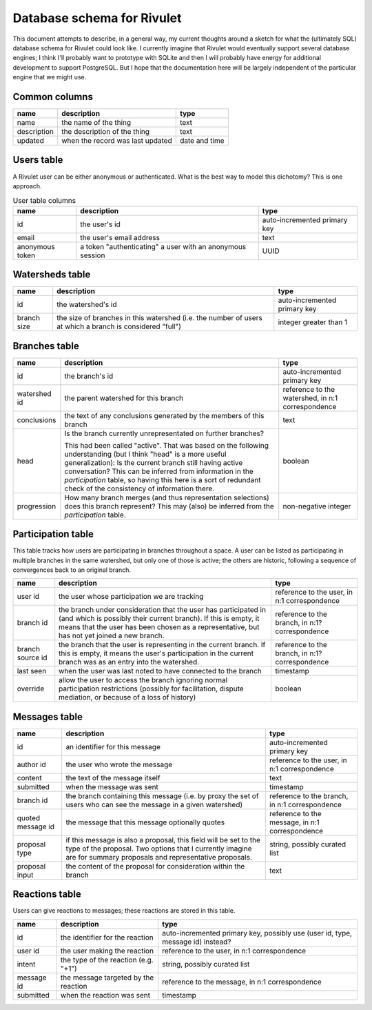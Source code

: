 Database schema for Rivulet
===========================

This document attempts to describe, in a general way, my current thoughts around a sketch for what the (ultimately SQL) database schema for Rivulet could look like.  I currently imagine that Rivulet would eventually support several database engines; I think I'll probably want to prototype with SQLite and then I will probably have energy for additional development to support PostgreSQL.  But I hope that the documentation here will be largely independent of the particular engine that we might use.

Common columns
--------------

.. list-table::
  :header-rows: 1

  * - name
    - description
    - type
  * - name
    - the name of the thing
    - text
  * - description
    - the description of the thing
    - text
  * - updated
    - when the record was last updated
    - date and time

Users table
-----------

A Rivulet user can be either anonymous or authenticated.  What is the best way to model this dichotomy?  This is one approach.

.. list-table:: User table columns
  :header-rows: 1

  * - name
    - description
    - type
  * - id
    - the user's id
    - auto-incremented primary key
  * - email
    - the user's email address
    - text
  * - anonymous token
    - a token "authenticating" a user with an anonymous session
    - UUID

Watersheds table
----------------

.. list-table::
  :header-rows: 1

  * - name
    - description
    - type
  * - id
    - the watershed's id
    - auto-incremented primary key
  * - branch size
    - the size of branches in this watershed (i.e. the number of users at which
      a branch is considered "full")
    - integer greater than 1

Branches table
--------------

.. list-table::
  :header-rows: 1

  * - name
    - description
    - type
  * - id
    - the branch's id
    - auto-incremented primary key
  * - watershed id
    - the parent watershed for this branch
    - reference to the watershed, in n:1 correspondence
  * - conclusions
    - the text of any conclusions generated by the members of this branch
    - text
  * - head
    - Is the branch currently unrepresentated on further branches?

      This had been called "active". That was based on the following
      understanding (but I think "head" is a more useful generalization): Is
      the current branch still having active conversation?  This can be
      inferred from information in the `participation` table, so having this
      here is a sort of redundant check of the consistency of information
      there.
    - boolean
  * - progression
    - How many branch merges (and thus representation selections) does this
      branch represent?  This may (also) be inferred from the `participation`
      table.
    - non-negative integer

Participation table
-------------------

This table tracks how users are participating in branches throughout a space.  A user can be listed as participating in multiple branches in the same watershed, but only one of those is active; the others are historic, following a sequence of convergences back to an original branch.

.. list-table::
  :header-rows: 1

  * - name
    - description
    - type
  * - user id
    - the user whose participation we are tracking
    - reference to the user, in n:1 correspondence
  * - branch id
    - the branch under consideration that the user has participated in (and
      which is possibly their current branch).  If this is empty, it means that
      the user has been chosen as a representative, but has not yet joined a
      new branch.
    - reference to the branch, in n:1? correspondence
  * - branch source id
    - the branch that the user is representing in the current branch.  If this
      is empty, it means the user's participation in the current branch was as
      an entry into the watershed.
    - reference to the branch, in n:1? correspondence
  * - last seen
    - when the user was last noted to have connected to the branch
    - timestamp
  * - override
    - allow the user to access the branch ignoring normal participation
      restrictions (possibly for facilitation, dispute mediation, or because of
      a loss of history)
    - boolean

Messages table
----------------

.. list-table::
  :header-rows: 1

  * - name
    - description
    - type
  * - id
    - an identifier for this message
    - auto-incremented primary key
  * - author id
    - the user who wrote the message
    - reference to the user, in n:1 correspondence
  * - content
    - the text of the message itself
    - text
  * - submitted
    - when the message was sent
    - timestamp
  * - branch id
    - the branch containing this message (i.e. by proxy the set of users who
      can see the message in a given watershed)
    - reference to the branch, in n:1 correspondence
  * - quoted message id
    - the message that this message optionally quotes
    - reference to the message, in n:1 correspondence
  * - proposal type
    - if this message is also a proposal, this field will be set to the type of
      the proposal.  Two options that I currently imagine are for summary
      proposals and representative proposals.
    - string, possibly curated list
  * - proposal input
    - the content of the proposal for consideration within the branch
    - text

Reactions table
---------------

Users can give reactions to messages; these reactions are stored in this table.

.. list-table::
  :header-rows: 1

  * - name
    - description
    - type
  * - id
    - the identifier for the reaction
    - auto-incremented primary key, possibly use (user id, type, message id)
      instead?
  * - user id
    - the user making the reaction
    - reference to the user, in n:1 correspondence
  * - intent 
    - the type of the reaction (e.g. "+1")
    - string, possibly curated list
  * - message id
    - the message targeted by the reaction
    - reference to the message, in n:1 correspondence
  * - submitted
    - when the reaction was sent
    - timestamp
